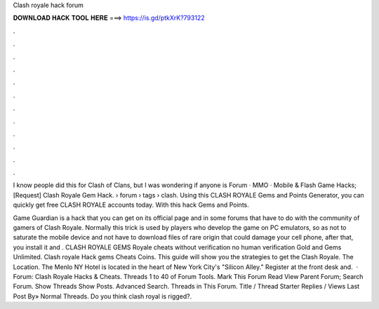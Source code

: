 Clash royale hack forum



𝐃𝐎𝐖𝐍𝐋𝐎𝐀𝐃 𝐇𝐀𝐂𝐊 𝐓𝐎𝐎𝐋 𝐇𝐄𝐑𝐄 ===> https://is.gd/ptkXrK?793122



.



.



.



.



.



.



.



.



.



.



.



.

I know people did this for Clash of Clans, but I was wondering if anyone is Forum · MMO · Mobile & Flash Game Hacks; [Request] Clash Royale Gem Hack.  › forum › tags › clash. Using this CLASH ROYALE Gems and Points Generator, you can quickly get free CLASH ROYALE accounts today. With this hack Gems and Points.

Game Guardian is a hack that you can get on its official page and in some forums that have to do with the community of gamers of Clash Royale. Normally this trick is used by players who develop the game on PC emulators, so as not to saturate the mobile device and not have to download files of rare origin that could damage your cell phone, after that, you install it and . CLASH ROYALE GEMS  Royale cheats without verification no human verification Gold and Gems Unlimited. Clash royale Hack gems Cheats Coins. This guide will show you the strategies to get the Clash Royale. The Location. The Menlo NY Hotel is located in the heart of New York City's "Silicon Alley." Register at the front desk and.  · Forum: Clash Royale Hacks & Cheats. Threads 1 to 40 of Forum Tools. Mark This Forum Read View Parent Forum; Search Forum. Show Threads Show Posts. Advanced Search. Threads in This Forum. Title / Thread Starter Replies / Views Last Post By» Normal Threads. Do you think clash royal is rigged?.
